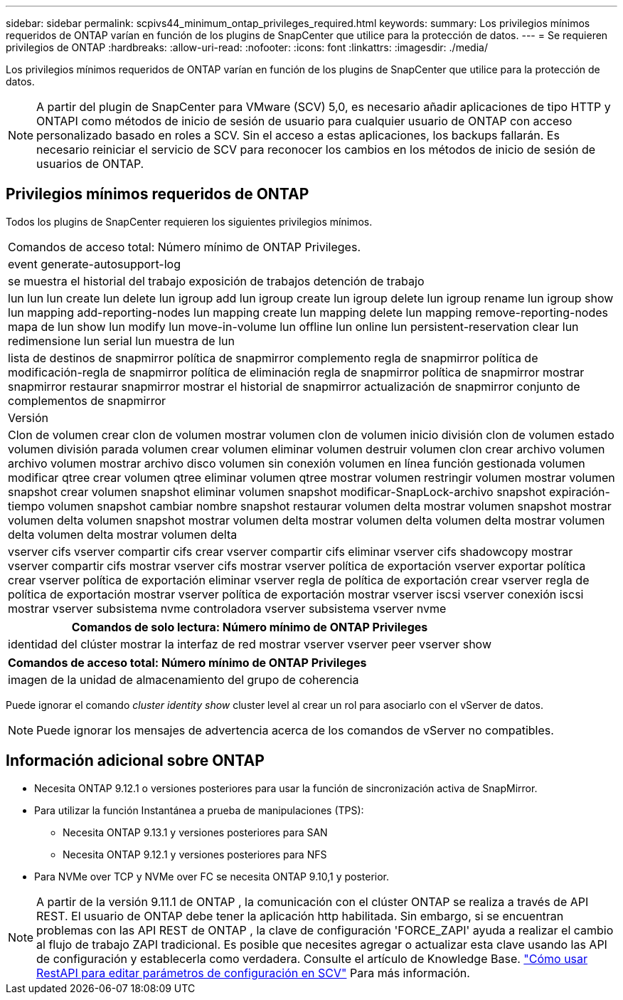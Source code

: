---
sidebar: sidebar 
permalink: scpivs44_minimum_ontap_privileges_required.html 
keywords:  
summary: Los privilegios mínimos requeridos de ONTAP varían en función de los plugins de SnapCenter que utilice para la protección de datos. 
---
= Se requieren privilegios de ONTAP
:hardbreaks:
:allow-uri-read: 
:nofooter: 
:icons: font
:linkattrs: 
:imagesdir: ./media/


[role="lead"]
Los privilegios mínimos requeridos de ONTAP varían en función de los plugins de SnapCenter que utilice para la protección de datos.


NOTE: A partir del plugin de SnapCenter para VMware (SCV) 5,0, es necesario añadir aplicaciones de tipo HTTP y ONTAPI como métodos de inicio de sesión de usuario para cualquier usuario de ONTAP con acceso personalizado basado en roles a SCV. Sin el acceso a estas aplicaciones, los backups fallarán. Es necesario reiniciar el servicio de SCV para reconocer los cambios en los métodos de inicio de sesión de usuarios de ONTAP.



== Privilegios mínimos requeridos de ONTAP

Todos los plugins de SnapCenter requieren los siguientes privilegios mínimos.

|===


| Comandos de acceso total: Número mínimo de ONTAP Privileges. 


| event generate-autosupport-log 


| se muestra el historial del trabajo
exposición de trabajos
detención de trabajo 


| lun lun lun create lun delete lun igroup add lun igroup create lun igroup delete lun igroup rename lun igroup show lun mapping add-reporting-nodes lun mapping create lun mapping delete lun mapping remove-reporting-nodes mapa de lun show lun modify lun move-in-volume lun offline lun online lun persistent-reservation clear lun redimensione lun serial lun muestra de lun 


| lista de destinos de snapmirror política de snapmirror complemento regla de snapmirror política de modificación-regla de snapmirror política de eliminación regla de snapmirror política de snapmirror mostrar snapmirror restaurar snapmirror mostrar el historial de snapmirror actualización de snapmirror conjunto de complementos de snapmirror 


| Versión 


| Clon de volumen crear clon de volumen mostrar volumen clon de volumen inicio división clon de volumen estado volumen división parada volumen crear volumen eliminar volumen destruir volumen clon crear archivo volumen archivo volumen mostrar archivo disco volumen sin conexión volumen en línea función gestionada volumen modificar qtree crear volumen qtree eliminar volumen qtree mostrar volumen restringir volumen mostrar volumen snapshot crear volumen snapshot eliminar volumen snapshot modificar-SnapLock-archivo snapshot expiración-tiempo volumen snapshot cambiar nombre snapshot restaurar volumen delta mostrar volumen snapshot mostrar volumen delta volumen snapshot mostrar volumen delta mostrar volumen delta volumen delta mostrar volumen delta volumen delta mostrar volumen delta 


| vserver cifs vserver compartir cifs crear vserver compartir cifs eliminar vserver cifs shadowcopy mostrar vserver compartir cifs mostrar vserver cifs mostrar vserver política de exportación vserver exportar política crear vserver política de exportación eliminar vserver regla de política de exportación crear vserver regla de política de exportación mostrar vserver política de exportación mostrar vserver iscsi vserver conexión iscsi mostrar vserver subsistema nvme controladora vserver subsistema vserver nvme 
|===
|===
| Comandos de solo lectura: Número mínimo de ONTAP Privileges 


| identidad del clúster mostrar la interfaz de red mostrar vserver vserver peer vserver show 
|===
|===
| Comandos de acceso total: Número mínimo de ONTAP Privileges 


| imagen de la unidad de almacenamiento del grupo de coherencia 
|===
Puede ignorar el comando _cluster identity show_ cluster level al crear un rol para asociarlo con el vServer de datos.


NOTE: Puede ignorar los mensajes de advertencia acerca de los comandos de vServer no compatibles.



== Información adicional sobre ONTAP

* Necesita ONTAP 9.12.1 o versiones posteriores para usar la función de sincronización activa de SnapMirror.
* Para utilizar la función Instantánea a prueba de manipulaciones (TPS):
+
** Necesita ONTAP 9.13.1 y versiones posteriores para SAN
** Necesita ONTAP 9.12.1 y versiones posteriores para NFS


* Para NVMe over TCP y NVMe over FC se necesita ONTAP 9.10,1 y posterior.



NOTE: A partir de la versión 9.11.1 de ONTAP , la comunicación con el clúster ONTAP se realiza a través de API REST.  El usuario de ONTAP debe tener la aplicación http habilitada.  Sin embargo, si se encuentran problemas con las API REST de ONTAP , la clave de configuración 'FORCE_ZAPI' ayuda a realizar el cambio al flujo de trabajo ZAPI tradicional.  Es posible que necesites agregar o actualizar esta clave usando las API de configuración y establecerla como verdadera.  Consulte el artículo de Knowledge Base. https://kb.netapp.com/mgmt/SnapCenter/How_to_use_RestAPI_to_edit_configuration_parameters_in_SCV["Cómo usar RestAPI para editar parámetros de configuración en SCV"] Para más información.
